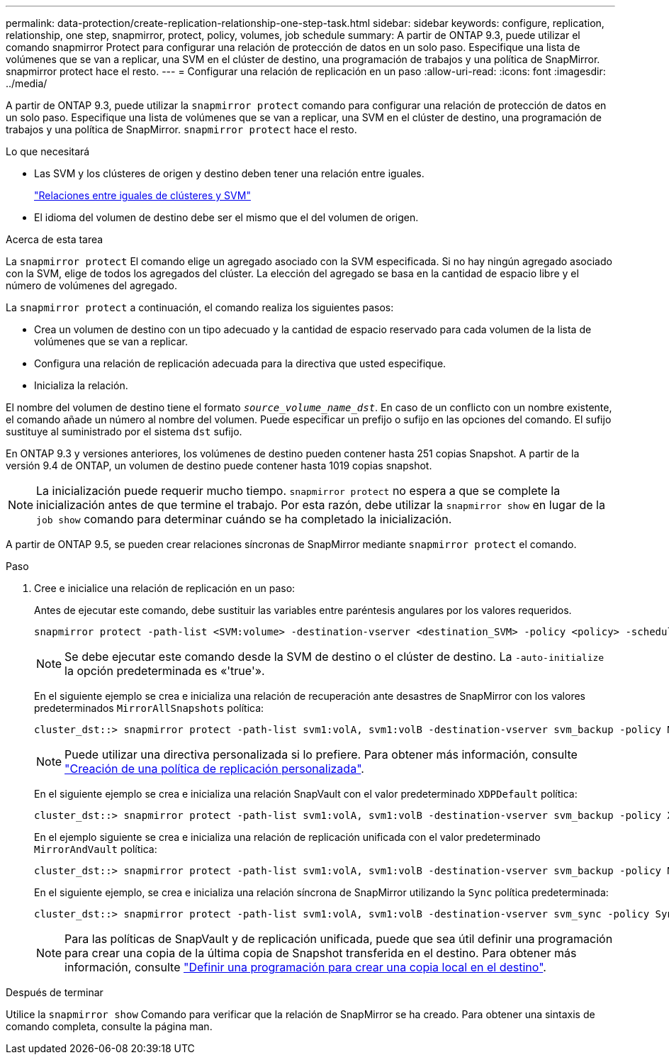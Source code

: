 ---
permalink: data-protection/create-replication-relationship-one-step-task.html 
sidebar: sidebar 
keywords: configure, replication, relationship, one step, snapmirror, protect, policy, volumes, job schedule 
summary: A partir de ONTAP 9.3, puede utilizar el comando snapmirror Protect para configurar una relación de protección de datos en un solo paso. Especifique una lista de volúmenes que se van a replicar, una SVM en el clúster de destino, una programación de trabajos y una política de SnapMirror. snapmirror protect hace el resto. 
---
= Configurar una relación de replicación en un paso
:allow-uri-read: 
:icons: font
:imagesdir: ../media/


[role="lead"]
A partir de ONTAP 9.3, puede utilizar la `snapmirror protect` comando para configurar una relación de protección de datos en un solo paso. Especifique una lista de volúmenes que se van a replicar, una SVM en el clúster de destino, una programación de trabajos y una política de SnapMirror. `snapmirror protect` hace el resto.

.Lo que necesitará
* Las SVM y los clústeres de origen y destino deben tener una relación entre iguales.
+
https://docs.netapp.com/us-en/ontap-system-manager-classic/peering/index.html["Relaciones entre iguales de clústeres y SVM"^]

* El idioma del volumen de destino debe ser el mismo que el del volumen de origen.


.Acerca de esta tarea
La `snapmirror protect` El comando elige un agregado asociado con la SVM especificada. Si no hay ningún agregado asociado con la SVM, elige de todos los agregados del clúster. La elección del agregado se basa en la cantidad de espacio libre y el número de volúmenes del agregado.

La `snapmirror protect` a continuación, el comando realiza los siguientes pasos:

* Crea un volumen de destino con un tipo adecuado y la cantidad de espacio reservado para cada volumen de la lista de volúmenes que se van a replicar.
* Configura una relación de replicación adecuada para la directiva que usted especifique.
* Inicializa la relación.


El nombre del volumen de destino tiene el formato `_source_volume_name_dst_`. En caso de un conflicto con un nombre existente, el comando añade un número al nombre del volumen. Puede especificar un prefijo o sufijo en las opciones del comando. El sufijo sustituye al suministrado por el sistema `dst` sufijo.

En ONTAP 9.3 y versiones anteriores, los volúmenes de destino pueden contener hasta 251 copias Snapshot. A partir de la versión 9.4 de ONTAP, un volumen de destino puede contener hasta 1019 copias snapshot.

[NOTE]
====
La inicialización puede requerir mucho tiempo. `snapmirror protect` no espera a que se complete la inicialización antes de que termine el trabajo. Por esta razón, debe utilizar la `snapmirror show` en lugar de la `job show` comando para determinar cuándo se ha completado la inicialización.

====
A partir de ONTAP 9.5, se pueden crear relaciones síncronas de SnapMirror mediante `snapmirror protect` el comando.

.Paso
. Cree e inicialice una relación de replicación en un paso:
+
Antes de ejecutar este comando, debe sustituir las variables entre paréntesis angulares por los valores requeridos.

+
[source, cli]
----
snapmirror protect -path-list <SVM:volume> -destination-vserver <destination_SVM> -policy <policy> -schedule <schedule> -auto-initialize <true|false> -destination-volume-prefix <prefix> -destination-volume-suffix <suffix>
----
+
[NOTE]
====
Se debe ejecutar este comando desde la SVM de destino o el clúster de destino. La `-auto-initialize` la opción predeterminada es «'true'».

====
+
En el siguiente ejemplo se crea e inicializa una relación de recuperación ante desastres de SnapMirror con los valores predeterminados `MirrorAllSnapshots` política:

+
[listing]
----
cluster_dst::> snapmirror protect -path-list svm1:volA, svm1:volB -destination-vserver svm_backup -policy MirrorAllSnapshots -schedule replication_daily
----
+
[NOTE]
====
Puede utilizar una directiva personalizada si lo prefiere. Para obtener más información, consulte link:create-custom-replication-policy-concept.html["Creación de una política de replicación personalizada"].

====
+
En el siguiente ejemplo se crea e inicializa una relación SnapVault con el valor predeterminado `XDPDefault` política:

+
[listing]
----
cluster_dst::> snapmirror protect -path-list svm1:volA, svm1:volB -destination-vserver svm_backup -policy XDPDefault -schedule replication_daily
----
+
En el ejemplo siguiente se crea e inicializa una relación de replicación unificada con el valor predeterminado `MirrorAndVault` política:

+
[listing]
----
cluster_dst::> snapmirror protect -path-list svm1:volA, svm1:volB -destination-vserver svm_backup -policy MirrorAndVault
----
+
En el siguiente ejemplo, se crea e inicializa una relación síncrona de SnapMirror utilizando la `Sync` política predeterminada:

+
[listing]
----
cluster_dst::> snapmirror protect -path-list svm1:volA, svm1:volB -destination-vserver svm_sync -policy Sync
----
+
[NOTE]
====
Para las políticas de SnapVault y de replicación unificada, puede que sea útil definir una programación para crear una copia de la última copia de Snapshot transferida en el destino. Para obtener más información, consulte link:define-schedule-create-local-copy-destination-task.html["Definir una programación para crear una copia local en el destino"].

====


.Después de terminar
Utilice la `snapmirror show` Comando para verificar que la relación de SnapMirror se ha creado. Para obtener una sintaxis de comando completa, consulte la página man.
